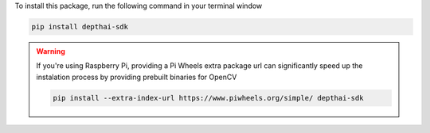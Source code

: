 To install this package, run the following command in your terminal window

.. code-block:: bash

   pip install depthai-sdk

.. warning::

   If you're using Raspberry Pi, providing a Pi Wheels extra package url can significantly speed up the instalation process by providing prebuilt binaries for OpenCV

   .. code-block:: bash

      pip install --extra-index-url https://www.piwheels.org/simple/ depthai-sdk